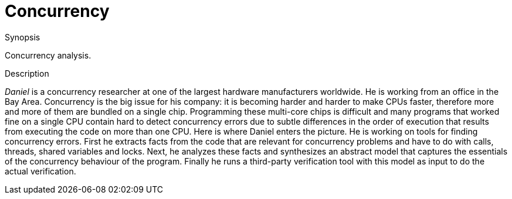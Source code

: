 
[[EASY-Concurrency]]
# Concurrency
:concept: Concurrency

.Synopsis
Concurrency analysis.

.Syntax

.Types

.Function

.Description
_Daniel_ is a concurrency researcher at one of the largest hardware manufacturers worldwide. He is working from an office in the Bay Area. Concurrency is the big issue for his company: it is becoming harder and harder to make CPUs faster, therefore more and more of them are bundled on a single chip. Programming these multi-core chips is difficult and many programs that worked fine on a single CPU contain hard to detect concurrency errors due to subtle differences in the order of execution that results from executing the code on more than one CPU. Here is where Daniel enters the picture. He is working on tools for finding concurrency errors. First he extracts facts from the code that are relevant for concurrency problems and have to do with calls, threads, shared variables and locks. Next, he analyzes these facts and synthesizes an abstract model that captures the essentials of the concurrency behaviour of the program. Finally he runs a third-party verification tool with this model as input to do the actual verification.

.Examples

.Benefits

.Pitfalls


:leveloffset: +1

:leveloffset: -1